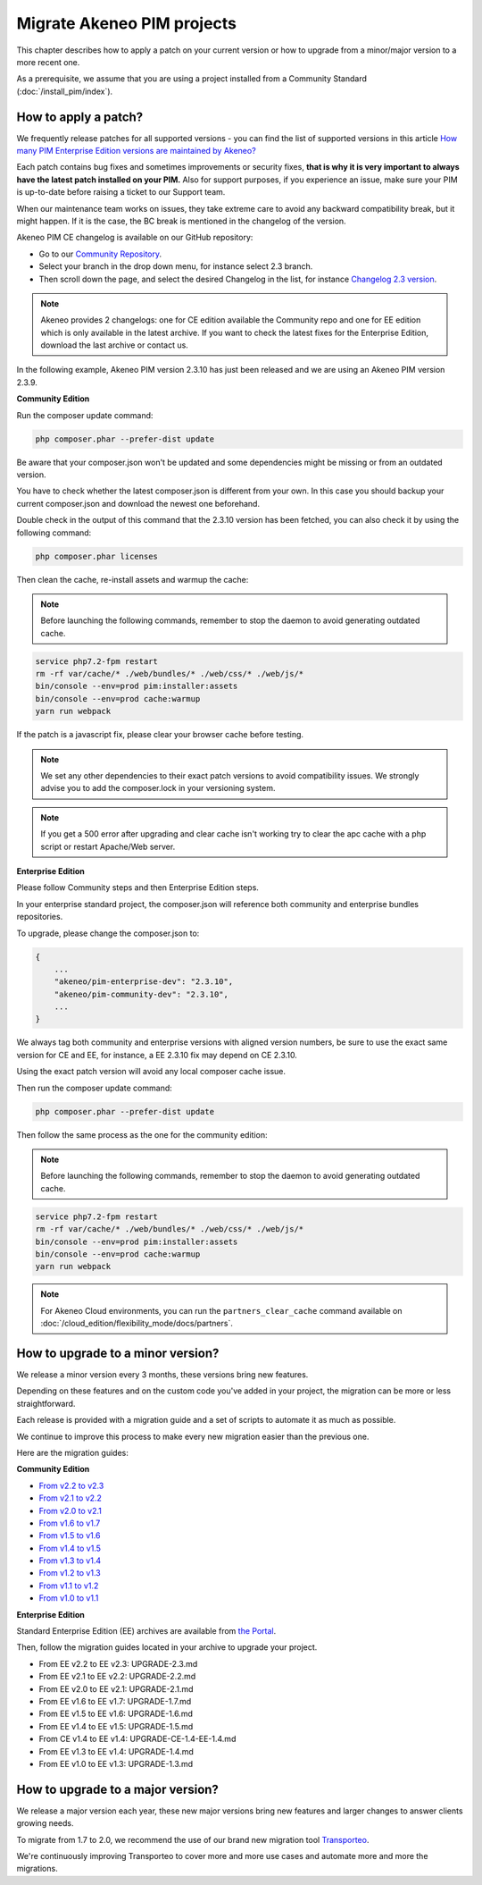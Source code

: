 Migrate Akeneo PIM projects
===========================

This chapter describes how to apply a patch on your current version or how to upgrade from a minor/major version to a more recent one.

As a prerequisite, we assume that you are using a project installed from a Community Standard (:doc:`/install_pim/index`).

How to apply a patch?
---------------------

We frequently release patches for all supported versions - you can find the list of supported versions in this article 
`How many PIM Enterprise Edition versions are maintained by Akeneo? <https://www.akeneo.com/fr/knowledge-base/how-many-pim-versions-are-maintained-by-akeneo/>`_      
 
Each patch contains bug fixes and sometimes improvements or security fixes, **that is why it is very important to always have the latest patch installed on your PIM.** 
Also for support purposes, if you experience an issue, make sure your PIM is up-to-date before raising a ticket to our Support team.
 
When our maintenance team works on issues, they take extreme care to avoid any backward compatibility break, but it might happen. If it is the case, the BC break is mentioned in the changelog of the version.
 
Akeneo PIM CE changelog is available on our GitHub repository: 

* Go to our `Community Repository <https://github.com/akeneo/pim-community-dev/>`_. 
* Select your branch in the drop down menu, for instance select 2.3 branch.
* Then scroll down the page, and select the desired Changelog in the list, for instance `Changelog 2.3 version <https://github.com/akeneo/pim-community-dev/blob/2.3/CHANGELOG-2.3.md>`_.

.. note::

    Akeneo provides 2 changelogs: one for CE edition available the Community repo and one for EE edition which is only available in the latest archive. If you want to check the latest fixes for the Enterprise Edition, download the last archive or contact us.
 
In the following example, Akeneo PIM version 2.3.10 has just been released and we are using an Akeneo PIM version 2.3.9.

**Community Edition**

Run the composer update command:

.. code-block:: bash

    php composer.phar --prefer-dist update

Be aware that your composer.json won't be updated and some dependencies might be missing or from an outdated version.

You have to check whether the latest composer.json is different from your own. In this case you should backup your current composer.json and download the newest one beforehand.

Double check in the output of this command that the 2.3.10 version has been fetched, you can also check it by using the following command:

.. code-block:: bash

    php composer.phar licenses

Then clean the cache, re-install assets and warmup the cache:


.. note::

    Before launching the following commands, remember to stop the daemon to avoid generating outdated cache.


.. code-block:: bash

    service php7.2-fpm restart
    rm -rf var/cache/* ./web/bundles/* ./web/css/* ./web/js/*
    bin/console --env=prod pim:installer:assets
    bin/console --env=prod cache:warmup
    yarn run webpack

If the patch is a javascript fix, please clear your browser cache before testing.

.. note::

    We set any other dependencies to their exact patch versions to avoid compatibility issues.
    We strongly advise you to add the composer.lock in your versioning system.


.. note::

    If you get a 500 error after upgrading and clear cache isn't working try to clear the apc cache with a php script or restart Apache/Web server.


**Enterprise Edition**

Please follow Community steps and then Enterprise Edition steps.

In your enterprise standard project, the composer.json will reference both community and enterprise bundles repositories.

To upgrade, please change the composer.json to:

.. code-block:: javascript

    {
        ...
        "akeneo/pim-enterprise-dev": "2.3.10",
        "akeneo/pim-community-dev": "2.3.10",
        ...
    }

We always tag both community and enterprise versions with aligned version numbers, be sure to use the exact same version for CE and EE, for instance, a EE 2.3.10 fix may depend on CE 2.3.10.

Using the exact patch version will avoid any local composer cache issue.

Then run the composer update command:

.. code-block:: bash

    php composer.phar --prefer-dist update

Then follow the same process as the one for the community edition:


.. note::

    Before launching the following commands, remember to stop the daemon to avoid generating outdated cache.


.. code-block:: bash

    service php7.2-fpm restart
    rm -rf var/cache/* ./web/bundles/* ./web/css/* ./web/js/*
    bin/console --env=prod pim:installer:assets
    bin/console --env=prod cache:warmup
    yarn run webpack

.. note::

    For Akeneo Cloud environments, you can run the ``partners_clear_cache`` command available on :doc:`/cloud_edition/flexibility_mode/docs/partners`.


How to upgrade to a minor version?
----------------------------------

We release a minor version every 3 months, these versions bring new features.

Depending on these features and on the custom code you've added in your project, the migration can be more or less straightforward.

Each release is provided with a migration guide and a set of scripts to automate it as much as possible.

We continue to improve this process to make every new migration easier than the previous one.

Here are the migration guides:

**Community Edition**

* `From v2.2 to v2.3`_
* `From v2.1 to v2.2`_
* `From v2.0 to v2.1`_
* `From v1.6 to v1.7`_
* `From v1.5 to v1.6`_
* `From v1.4 to v1.5`_
* `From v1.3 to v1.4`_
* `From v1.2 to v1.3`_
* `From v1.1 to v1.2`_
* `From v1.0 to v1.1`_

.. _From v2.2 to v2.3: https://github.com/akeneo/pim-community-standard/blob/master/UPGRADE-2.3.md
.. _From v2.1 to v2.2: https://github.com/akeneo/pim-community-standard/blob/master/UPGRADE-2.2.md
.. _From v2.0 to v2.1: https://github.com/akeneo/pim-community-standard/blob/master/UPGRADE-2.1.md
.. _From v1.6 to v1.7: https://github.com/akeneo/pim-community-standard/blob/master/UPGRADE-1.7.md
.. _From v1.5 to v1.6: https://github.com/akeneo/pim-community-standard/blob/master/UPGRADE-1.6.md
.. _From v1.4 to v1.5: https://github.com/akeneo/pim-community-standard/blob/master/UPGRADE-1.5.md
.. _From v1.3 to v1.4: https://github.com/akeneo/pim-community-standard/blob/master/UPGRADE-1.4.md
.. _From v1.2 to v1.3: https://github.com/akeneo/pim-community-standard/blob/master/UPGRADE-1.3.md
.. _From v1.1 to v1.2: https://github.com/akeneo/pim-community-standard/blob/master/UPGRADE-1.2.md
.. _From v1.0 to v1.1: https://github.com/akeneo/pim-community-standard/blob/master/UPGRADE-1.1.md

**Enterprise Edition**

Standard Enterprise Edition (EE) archives are available from `the Portal <https://help.akeneo.com/portal/articles/get-akeneo-pim-enterprise-archive.html?utm_source=akeneo-docs&utm_campaign=migration>`_.

Then, follow the migration guides located in your archive to upgrade your project.

* From EE v2.2 to EE v2.3: UPGRADE-2.3.md
* From EE v2.1 to EE v2.2: UPGRADE-2.2.md
* From EE v2.0 to EE v2.1: UPGRADE-2.1.md
* From EE v1.6 to EE v1.7: UPGRADE-1.7.md
* From EE v1.5 to EE v1.6: UPGRADE-1.6.md
* From EE v1.4 to EE v1.5: UPGRADE-1.5.md
* From CE v1.4 to EE v1.4: UPGRADE-CE-1.4-EE-1.4.md
* From EE v1.3 to EE v1.4: UPGRADE-1.4.md
* From EE v1.0 to EE v1.3: UPGRADE-1.3.md


How to upgrade to a major version?
----------------------------------

We release a major version each year, these new major versions bring new features and larger changes to answer clients growing needs.

To migrate from 1.7 to 2.0, we recommend the use of our brand new migration tool `Transporteo`_.

.. _Transporteo: https://github.com/akeneo/transporteo

We're continuously improving Transporteo to cover more and more use cases and automate more and more the migrations.
